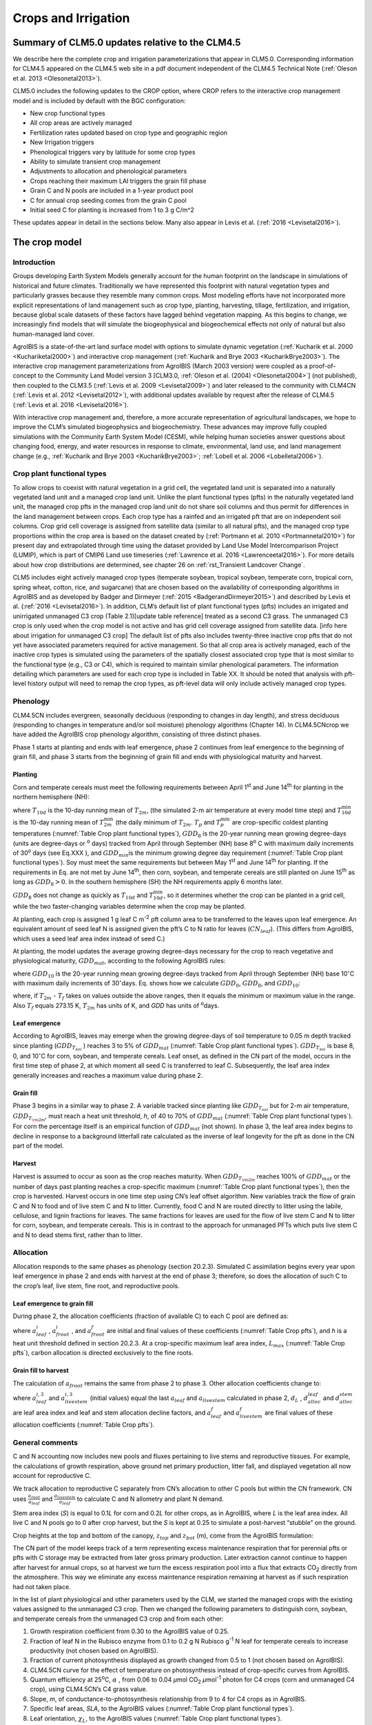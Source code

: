 .. _rst_Crops and Irrigation:

Crops and Irrigation
========================

Summary of CLM5.0 updates relative to the CLM4.5
-----------------------------------------------------

We describe here the complete crop and irrigation parameterizations that
appear in CLM5.0. Corresponding information for CLM4.5 appeared on the
CLM4.5 web site in a pdf document independent of the CLM4.5 Technical
Note (:ref:`Oleson et al. 2013 <Olesonetal2013>`). 

CLM5.0 includes the following updates to the CROP option, where CROP
refers to the interactive crop management model and is included by default with the BGC configuration:

- New crop functional types

- All crop areas are actively managed

- Fertilization rates updated based on crop type and geographic region

- New Irrigation triggers

- Phenological triggers vary by latitude for some crop types

- Ability to simulate transient crop management

- Adjustments to allocation and phenological parameters

- Crops reaching their maximum LAI triggers the grain fill phase

- Grain C and N pools are included in a 1-year product pool

- C for annual crop seeding comes from the grain C pool

- Initial seed C for planting is increased from 1 to 3 g C/m^2 


These updates appear in detail in the sections below. Many also appear in
Levis et al. (:ref:`2016 <Levisetal2016>`).

.. _The crop model:

The crop model
-------------------

Introduction
^^^^^^^^^^^^^^^^^^^

Groups developing Earth System Models generally account for the human
footprint on the landscape in simulations of historical and future
climates. Traditionally we have represented this footprint with natural
vegetation types and particularly grasses because they resemble many
common crops. Most modeling efforts have not incorporated more explicit
representations of land management such as crop type, planting,
harvesting, tillage, fertilization, and irrigation, because global scale
datasets of these factors have lagged behind vegetation mapping. As this
begins to change, we increasingly find models that will simulate the
biogeophysical and biogeochemical effects not only of natural but also
human-managed land cover.

AgroIBIS is a state-of-the-art land surface model with options to
simulate dynamic vegetation (:ref:`Kucharik et al. 2000 <Kuchariketal2000>`) and interactive
crop management (:ref:`Kucharik and Brye 2003 <KucharikBrye2003>`). The interactive crop
management parameterizations from AgroIBIS (March 2003 version) were
coupled as a proof-of-concept to the Community Land Model version 3
[CLM3.0, :ref:`Oleson et al. (2004) <Olesonetal2004>`] (not published), then coupled to the
CLM3.5 (:ref:`Levis et al. 2009 <Levisetal2009>`) and later released to the community with
CLM4CN (:ref:`Levis et al. 2012 <Levisetal2012>`), with additional updates 
available by request after the release of CLM4.5 (:ref:`Levis et al. 2016 <Levisetal2016>`).

With interactive crop management and, therefore, a more accurate
representation of agricultural landscapes, we hope to improve the CLM’s
simulated biogeophysics and biogeochemistry. These advances may improve
fully coupled simulations with the Community Earth System Model (CESM),
while helping human societies answer questions about changing food,
energy, and water resources in response to climate, environmental, land
use, and land management change (e.g., :ref:`Kucharik and Brye 2003 <KucharikBrye2003>`; :ref:`Lobell et al. 2006 <Lobelletal2006>`).

.. _Crop plant functional types:

Crop plant functional types
^^^^^^^^^^^^^^^^^^^^^^^^^^^^^^^^^^

To allow crops to coexist with natural vegetation in a grid cell, the 
vegetated land unit is separated into a naturally vegetated land unit and
a managed crop land unit. Unlike the plant functional types (pfts) in the
naturally vegetated land unit, the managed crop pfts in the managed crop 
land unit do not share soil columns and thus permit for differences in the 
land management between crops. Each crop type has a rainfed and an irrigated 
pft that are on independent soil columns. Crop grid cell coverage is assigned from 
satellite data (similar to all natural pfts), and the managed crop type
proportions within the crop area is based on the dataset created by
(:ref:`Portmann et al. 2010 <Portmannetal2010>`) for present day and
extrapolated through time using the dataset provided by Land Use Model 
Intercomparison Project (LUMIP), which is part of CMIP6 Land use timeseries 
(:ref:`Lawrence et al. 2016 <Lawrenceetal2016>`). For more details about how
crop distributions are determined, see chapter 26 on :ref:`rst_Transient Landcover Change`. 

CLM5 includes eight actively managed crop types
(temperate soybean, tropical soybean, temperate corn, tropical 
corn, spring wheat, cotton, rice, and sugarcane) that are chosen 
based on the availability of corresponding algorithms in AgroIBIS and as 
developed by Badger and Dirmeyer (:ref:`2015 <BadgerandDirmeyer2015>`) and
described by Levis et al. (:ref:`2016 <Levisetal2016>`). In addition, 
CLM’s default list of plant functional types (pfts) includes an
irrigated and unirrigated unmanaged C3 crop (Table 2.1)[update table reference] treated as a second C3 grass.
The unmanaged C3 crop is only used when the crop model is not active and 
has grid cell coverage assigned from satellite data. [info here about irrigation for unmanaged C3 crop] 
The default list of pfts also includes twenty-three inactive crop pfts 
that do not yet have associated parameters required for active management. So that all crop area is actively managed,
each of the inactive crop types is simulated using the parameters of the 
spatially closest associated crop type that is most similar to the functional type (e.g., C3 or C4), 
which is required to maintain similar phenological parameters.
The information detailing which parameters are used for each crop type is 
included in Table XX. It should be noted that analysis with pft-level history output will 
need to remap the crop types, as pft-level data will only include actively managed crop types.

.. _Phenology:

Phenology
^^^^^^^^^^^^^^^^

CLM4.5CN includes evergreen, seasonally deciduous (responding to changes
in day length), and stress deciduous (responding to changes in
temperature and/or soil moisture) phenology algorithms (Chapter 14). In
CLM4.5CNcrop we have added the AgroIBIS crop phenology algorithm,
consisting of three distinct phases.

Phase 1 starts at planting and ends with leaf emergence, phase 2
continues from leaf emergence to the beginning of grain fill, and phase
3 starts from the beginning of grain fill and ends with physiological
maturity and harvest.

.. _Planting:

Planting
'''''''''''''''''

Corn and temperate cereals must meet the following requirements between
April 1\ :sup:`st` and June 14\ :sup:`th` for planting in the northern hemisphere (NH):

.. math::
   :label: 25.1

   \begin{array}{l} 
   {T_{10d} >T_{p} } \\ 
   {T_{10d}^{\min } >T_{p}^{\min } }  \\ 
   {GDD_{8} \ge GDD_{\min } } 
   \end{array}

where :math:`{T}_{10d}` is the 10-day running mean of :math:`{T}_{2m}`, (the simulated 2-m air
temperature at every model time step) and :math:`T_{10d}^{\min}`  is
the 10-day running mean of :math:`T_{2m}^{\min }`  (the daily minimum of
:math:`{T}_{2m}`. :math:`{T}_{p}` and :math:`T_{p}^{\min }`  are crop-specific coldest planting temperatures
(:numref:`Table Crop plant functional types`), :math:`{GDD}_{8}` is the 20-year running mean growing
degree-days (units are degree-days or :sup:`o` days) tracked
from April through September (NH) base 8\ :sup:`o` C with
maximum daily increments of 30\ :sup:`o` days (see Eq.XXX ), and
:math:`{GDD}_{min }`\ is the minimum growing degree day requirement
(:numref:`Table Crop plant functional types`). Soy must meet the same requirements but between May
1\ :sup:`st` and June 14\ :sup:`th` for planting. If the
requirements in Eq. are not met by June 14\ :sup:`th`, then corn,
soybean, and temperate cereals are still planted on June
15\ :sup:`th` as long as  :math:`{GDD}_{8} > 0`. In
the southern hemisphere (SH) the NH requirements apply 6 months later.

:math:`{GDD}_{8}` does not change as quickly as :math:`{T}_{10d}` and :math:`T_{10d}^{\min }`, so
it determines whether the crop can be planted in a grid cell, while the
two faster-changing variables determine when the crop may be planted.

At planting, each crop is assigned 1 g leaf C m\ :sup:`-2` pft
column area to be transferred to the leaves upon leaf emergence. An
equivalent amount of seed leaf N is assigned given the pft’s C to N
ratio for leaves (:math:`{CN}_{leaf}`). (This differs from AgroIBIS,
which uses a seed leaf area index instead of seed C.)

At planting, the model updates the average growing degree-days necessary
for the crop to reach vegetative and physiological maturity,
:math:`{GDD}_{mat}`, according to the following AgroIBIS rules:

.. math::
   :label: 25.2

   \begin{array}{l} {GDD_{{\rm mat}}^{{\rm corn}} =0.85GDD_{{\rm 8}} {\rm \; \; \; and\; \; \; 950}<GDD_{{\rm mat}}^{{\rm corn}} <1850{}^\circ {\rm days}} \\ {GDD_{{\rm mat}}^{{\rm temp.\; cereals}} =GDD_{{\rm 0}} {\rm \; \; \; and\; \; \; }GDD_{{\rm mat}}^{{\rm temp.\; cereals}} <1700{}^\circ {\rm days}} \\ {GDD_{{\rm mat}}^{{\rm soy}} =GDD_{{\rm 10}} {\rm \; \; \; and\; \; \; }GDD_{{\rm mat}}^{{\rm soy}} <1700{}^\circ {\rm days}} \end{array}

where :math:`{GDD}_{10}` is the 20-year running mean growing
degree-days tracked from April through September (NH) base
10\ :math:`{}^\circ`\ C with maximum daily increments of
30\ :math:`{}^\circ`\ days. Eq. shows how we calculate
:math:`{GDD}_{0}`, :math:`{GDD}_{8}`, and :math:`{GDD}_{10}`:

.. math::
   :label: 25.3

   \begin{array}{l} {GDD_{{\rm 0}} =GDD_{0} +T_{2{\rm m}} -T_{f} {\rm \; \; \; where\; \; \; 0}\le T_{2{\rm m}} -T_{f} \le 26{}^\circ {\rm days}} \\ {GDD_{{\rm 8}} =GDD_{8} +T_{2{\rm m}} -T_{f} -8{\rm \; \; \; where\; \; \; 0}\le T_{2{\rm m}} -T_{f} -8\le 30{}^\circ {\rm days}} \\ {GDD_{{\rm 10}} =GDD_{10} +T_{2{\rm m}} -T_{f} -10{\rm \; \; \; where\; \; \; 0}\le T_{2{\rm m}} -T_{f} -10\le 30{}^\circ {\rm days}} \end{array}

where, if :math:`{T}_{2m}` -  :math:`{T}_{f}` takes on values
outside the above ranges, then it equals the minimum or maximum value in
the range. Also  :math:`{T}_{f}` equals 273.15 K,
:math:`{T}_{2m}` has units of K, and *GDD* has units of :sup:`o`\ days.

.. _Leaf emergence:

Leaf emergence
'''''''''''''''''''''''

According to AgroIBIS, leaves may emerge when the growing degree-days of
soil temperature to 0.05 m depth tracked since planting
(:math:`GDD_{T_{soi} }` ) reaches 3 to 5% of :math:`{GDD}_{mat}`
(:numref:`Table Crop plant functional types`). :math:`GDD_{T_{soi} }` is base 8, 0, and
10\ :math:`{}^\circ`\ C for corn, soybean, and temperate cereals. 
Leaf onset, as defined in the CN part of the model, occurs in the first
time step of phase 2, at which moment all seed C is transferred to leaf
C. Subsequently, the leaf area index generally increases and reaches
a maximum value during phase 2.

.. _Grain fill:

Grain fill
'''''''''''''''''''

Phase 3 begins in a similar way to phase 2. A variable tracked since
planting like :math:`GDD_{T_{soi} }`  but for 2-m air temperature,
:math:`GDD_{T_{{\rm 2m}} }`, must reach a heat unit threshold, *h*,
of 40 to 70% of  :math:`{GDD}_{mat}` (:numref:`Table Crop plant functional types`). For corn the
percentage itself is an empirical function of :math:`{GDD}_{mat}`
(not shown). In phase 3, the leaf area index begins to decline in
response to a background litterfall rate calculated as the inverse of
leaf longevity for the pft as done in the CN part of the model.

.. _Harvest:

Harvest
''''''''''''''''

Harvest is assumed to occur as soon as the crop reaches maturity. When
:math:`GDD_{T_{{\rm 2m}} }`  reaches 100% of :math:`{GDD}_{mat}` or
the number of days past planting reaches a crop-specific maximum 
(:numref:`Table Crop plant functional types`), then the crop is harvested. 
Harvest occurs in one time step using
CN’s leaf offset algorithm. New variables track the flow of grain C and
N to food and of live stem C and N to litter. Currently, food C and N
are routed directly to litter using the labile, cellulose, and lignin
fractions for leaves. The same fractions for leaves are used for the
flow of live stem C and N to litter for corn, soybean, and temperate
cereals. This is in contrast to the approach for unmanaged PFTs which
puts live stem C and N to dead stems first, rather than to litter.

.. _Allocation:

Allocation
^^^^^^^^^^^^^^^^^

Allocation responds to the same phases as phenology (section 20.2.3).
Simulated C assimilation begins every year upon leaf emergence in phase
2 and ends with harvest at the end of phase 3; therefore, so does the
allocation of such C to the crop’s leaf, live stem, fine root, and
reproductive pools.

.. _Leaf emergence to grain fill:

Leaf emergence to grain fill
'''''''''''''''''''''''''''''''''''''

During phase 2, the allocation coefficients (fraction of available C) to
each C pool are defined as:

.. math::
   :label: 25.4

   \begin{array}{l} {a_{repr} =0} \\ {a_{froot} =a_{froot}^{i} -(a_{froot}^{i} -a_{froot}^{f} )\frac{GDD_{T_{{\rm 2m}} } }{GDD_{{\rm mat}} } {\rm \; \; \; where\; \; \; }\frac{GDD_{T_{{\rm 2m}} } }{GDD_{{\rm mat}} } \le 1} \\ {a_{leaf} =(1-a_{froot} )\cdot \frac{a_{leaf}^{i} (e^{-b} -e^{-b\frac{GDD_{T_{{\rm 2m}} } }{h} } )}{e^{-b} -1} {\rm \; \; \; where\; \; \; }b=0.1} \\ {a_{livestem} =1-a_{repr} -a_{froot} -a_{leaf} } \end{array}

where :math:`a_{leaf}^{i}` , :math:`a_{froot}^{i}` , and
:math:`a_{froot}^{f}`  are initial and final values of these
coefficients (:numref:`Table Crop pfts`), and *h* is a heat unit threshold defined in
section 20.2.3. At a crop-specific maximum leaf area index,
:math:`{L}_{max}` (:numref:`Table Crop pfts`), carbon allocation is directed
exclusively to the fine roots.

.. _Grain fill to harvest:

Grain fill to harvest
''''''''''''''''''''''''''''''

The calculation of :math:`a_{froot}`  remains the same from phase 2 to
phase 3. Other allocation coefficients change to:

.. math::
   :label: 25.5

   \begin{array}{lr} 
   a_{leaf} =a_{leaf}^{i,3} & {\rm when} \quad a_{leaf}^{i,3} \le a_{leaf}^{f} \quad {\rm else} \\ 
   a_{leaf} =a_{leaf} \left(1-\frac{GDD_{T_{{\rm 2m}} } -h}{GDD_{{\rm mat}} d_{L} -h} \right)^{d_{alloc}^{leaf} } \ge a_{leaf}^{f} & {\rm where} \quad \frac{GDD_{T_{{\rm 2m}} } -h}{GDD_{{\rm mat}} d_{L} -h} \le 1 \\ 
    \\ 
   a_{livestem} =a_{livestem}^{i,3} & {\rm when} \quad a_{livestem}^{i,3} \le a_{livestem}^{f} \quad {\rm else} \\ 
   a_{livestem} =a_{livestem} \left(1-\frac{GDD_{T_{{\rm 2m}} } -h}{GDD_{{\rm mat}} d_{L} -h} \right)^{d_{alloc}^{stem} } \ge a_{livestem}^{f} & {\rm where} \quad \frac{GDD_{T_{{\rm 2m}} } -h}{GDD_{{\rm mat}} d_{L} -h} \le 1 \\ 
    \\ 
   a_{repr} =1-a_{froot} -a_{livestem} -a_{leaf} 
   \end{array}

where :math:`a_{leaf}^{i,3}`  and :math:`a_{livestem}^{i,3}`  (initial
values) equal the last :math:`a_{leaf}`  and :math:`a_{livestem}` 
calculated in phase 2, :math:`d_{L}` , :math:`d_{alloc}^{leaf}`  and
:math:`d_{alloc}^{stem}`  are leaf area index and leaf and stem
allocation decline factors, and :math:`a_{leaf}^{f}`  and
:math:`a_{livestem}^{f}`  are final values of these allocation
coefficients (:numref:`Table Crop pfts`).

.. _General comments:

General comments
^^^^^^^^^^^^^^^^^^^^^^^

C and N accounting now includes new pools and fluxes pertaining to live
stems and reproductive tissues. For example, the calculations of growth
respiration, above ground net primary production, litter fall, and
displayed vegetation all now account for reproductive C.

We track allocation to reproductive C separately from CN’s allocation to
other C pools but within the CN framework. CN uses
:math:`{\textstyle\frac{a_{root} }{a_{leaf} }}`  and :math:`{\textstyle\frac{a_{livestem} }{a_{leaf} }}`  to calculate C and
N allometry and plant N demand.

Stem area index (*S*) is equal to 0.1\ *L* for corn and 0.2\ *L* for
other crops, as in AgroIBIS, where *L* is the leaf area index. All live
C and N pools go to 0 after crop harvest, but the *S* is kept at 0.25 to
simulate a post-harvest “stubble” on the ground.

Crop heights at the top and bottom of the canopy, :math:`{z}_{top}`
and :math:`{z}_{bot}` (m), come from the AgroIBIS formulation:

.. math::
   :label: 25.6

   \begin{array}{l} 
   {z_{top} =z_{top}^{\max } \left(\frac{L}{L_{\max } -1} \right)^{2} \ge 0.05{\rm \; where\; }\frac{L}{L_{\max } -1} \le 1} \\ 
   {z_{bot} =0.02{\rm m}} 
   \end{array}

The CN part of the model keeps track of a term representing excess
maintenance respiration that for perennial pfts or pfts with C storage
may be extracted from later gross primary production. Later extraction
cannot continue to happen after harvest for annual crops, so at harvest
we turn the excess respiration pool into a flux that extracts
CO\ :sub:`2` directly from the atmosphere. This way we eliminate
any excess maintenance respiration remaining at harvest as if such
respiration had not taken place.

In the list of plant physiological and other parameters used by the CLM,
we started the managed crops with the existing values assigned to the
unmanaged C3 crop. Then we changed the following parameters to
distinguish corn, soybean, and temperate cereals from the unmanaged C3
crop and from each other:

#. Growth respiration coefficient from 0.30 to the AgroIBIS value of
   0.25.

#. Fraction of leaf N in the Rubisco enzyme from 0.1 to 0.2 g N Rubisco
   g\ :sup:`-1` N leaf for temperate cereals to increase
   productivity (not chosen based on AgroIBIS).

#. Fraction of current photosynthesis displayed as growth changed from
   0.5 to 1 (not chosen based on AgroIBIS).

#. CLM4.5CN curve for the effect of temperature on photosynthesis
   instead of crop-specific curves from AgroIBIS.

#. Quantum efficiency at 25\ :sup:`o`\ C,
   :math:`\alpha` , from 0.06 to 0.04 *µ*\ mol CO\ :sub:`2`  *µ*\ mol\ :sup:`-1` photon for C4 crops (corn and unmanaged C4
   crop), using CLM4.5CN’s C4 grass value.

#. Slope, *m*, of conductance-to-photosynthesis relationship from 9 to 4 for C4 crops as in AgroIBIS.

#. Specific leaf areas, *SLA*, to the AgroIBIS values (:numref:`Table Crop plant functional types`).

#. Leaf orientation, :math:`\chi _{L}`, to the AgroIBIS values (:numref:`Table Crop plant functional types`).

#. Soil moisture photosynthesis limitation factor,
   :math:`\beta _{t}`, for soybeans multiplied as in AgroIBIS by 1.25
   for increased drought tolerance.

.. _Table Crop plant functional types:

.. table:: Crop plant functional types (pfts) in CLM5BGCCROP and their parameters relating to phenology and morphology. Numbers in the first column correspond to the list of pfts in :numref:`Table Plant functional types`.

 ===  ===========================  =================  ===========================  =============================  ===========================  =============================  =============================  ===========================  ===========================  ===================================  =======================
 IVT  Phenological Type            :math:`T_{p}` (K)  :math:`{GDD}_{min}` (ºdays)  base temperature for GDD (ºC)  :math:`{GDD}_{mat}` (ºdays)  Phase 2 % :math:`{GDD}_{mat}`  Phase 3 % :math:`{GDD}_{mat}`  Harvest: days past planting  :math:`z_{top}^{\max }` (m)  SLA (m :sup:`2` leaf g :sup:`-1` C)  :math:`\chi _{L}` index
 ===  ===========================  =================  ===========================  =============================  ===========================  =============================  =============================  ===========================  ===========================  ===================================  =======================
  17  rainfed temperate corn                  279.15                           50                              8  950-1850                                              0.03                           0.65  :math:`\mathrm{\le}`\ 165                           2.50                                 0.05                    -0.50
  18  irrigated temperate corn                279.15                           50                              8  950-1850                                              0.03                           0.65  :math:`\mathrm{\le}`\ 165                           2.50                                 0.05                    -0.50
  19  rainfed spring wheat                    272.15                           50                              0  :math:`\mathrm{\le}`\ 1700                            0.05                           0.60  :math:`\mathrm{\le}`\ 150                           1.20                                 0.04                     0.65
  20  irrigated spring wheat                  272.15                           50                              0  :math:`\mathrm{\le}`\ 1700                            0.05                           0.60  :math:`\mathrm{\le}`\ 150                           1.20                                 0.04                     0.65
  23  rainfed temperate soybean               279.15                           50                             10  :math:`\mathrm{\le}`\ 1900                            0.03                           0.50  :math:`\mathrm{\le}`\ 150                           0.75                                 0.04                    -0.50
  24  irrigated temperate soybean             279.15                           50                             10  :math:`\mathrm{\le}`\ 1900                            0.03                           0.50  :math:`\mathrm{\le}`\ 150                           0.75                                 0.04                    -0.50
  41  rainfed cotton                          283.15                           50                             10  :math:`\mathrm{\le}`\ 1700                            0.03                           0.50  :math:`\mathrm{\le}`\ 160                           1.50                                 0.04                    -0.50
  42  irrigated cotton                        283.15                           50                             10  :math:`\mathrm{\le}`\ 1700                            0.03                           0.50  :math:`\mathrm{\le}`\ 160                           1.50                                 0.04                    -0.50
  61  rainfed rice                            283.15                           50                             10  :math:`\mathrm{\le}`\ 2100                            0.01                           0.40  :math:`\mathrm{\le}`\ 150                           1.80                                 0.04                     0.65
  62  irrigated rice                          283.15                           50                             10  :math:`\mathrm{\le}`\ 2100                            0.01                           0.40  :math:`\mathrm{\le}`\ 150                           1.80                                 0.04                     0.65
  67  rainfed sugarcane                       283.15                           50                             10  950-1850                                              0.03                           0.65  :math:`\mathrm{\le}`\ 300                           4.00                                 0.05                    -0.50
  68  irrigated sugarcane                     283.15                           50                             10  950-1850                                              0.03                           0.65  :math:`\mathrm{\le}`\ 300                           4.00                                 0.05                    -0.50
  75  rainfed tropical corn                   283.15                           50                             10  :math:`\mathrm{\le}`\ 1800                            0.03                           0.50  :math:`\mathrm{\le}`\ 160                           2.50                                 0.05                    -0.50
  76  irrigated tropical corn                 283.15                           50                             10  :math:`\mathrm{\le}`\ 1800                            0.03                           0.50  :math:`\mathrm{\le}`\ 160                           2.50                                 0.05                    -0.50
  77  rainfed tropical soybean                283.15                           50                             10  :math:`\mathrm{\le}`\ 2100                            0.03                           0.50  :math:`\mathrm{\le}`\ 150                           1.00                                 0.04                    -0.50
  78  irrigated tropical soybean              283.15                           50                             10  :math:`\mathrm{\le}`\ 2100                            0.03                           0.50  :math:`\mathrm{\le}`\ 150                           1.00                                 0.04                    -0.50
 ===  ===========================  =================  ===========================  =============================  ===========================  =============================  =============================  ===========================  ===========================  ===================================  =======================

Notes: :math:`T_{p}` is the minimum planting temperatures. :math:`{GDD}_{min}` is the lowest
(for planting) 20-year running mean growing degree-days base on the base temperature in the 5\ :sup:`th` column, tracked from April to September (NH).
:math:`{GDD}_{mat}` is a crop’s 20-year running mean growing
degree-days needed for vegetative and physiological maturity. Harvest
occurs at 100%\ :math:`{GDD}_{mat}` or when the days past planting
reach the number in the 9\ :sup:`th` column. Crop growth phases
are described in the text. :math:`z_{top}^{\max }`  is the maximum
top-of-canopy height of a crop, *SLA* is specific leaf area. :math:`\chi _{L}` is the leaf
orientation index, equals -1 for vertical, 0 for
random, and 1 for horizontal leaf orientation.

.. _Table Crop pfts:

.. table:: Crop pfts in CLM5BGCCROP and their parameters relating to allocation. Numbers in the first column correspond to the list of pfts in :numref:`Table Plant functional types`.

 ===  ===========================  ====================  ===========================================  =====================  =====================  ====================  ========================  =============  ========================  ========================
 IVT  Phenological Type            :math:`a_{leaf}^{i}`  :math:`{L}_{max}` (m :sup:`2`  m :sup:`-2`)  :math:`a_{froot}^{i}`  :math:`a_{froot}^{f}`  :math:`a_{leaf}^{f}`  :math:`a_{livestem}^{f}`  :math:`d_{L}`  :math:`d_{alloc}^{stem}`  :math:`d_{alloc}^{leaf}`
 ===  ===========================  ====================  ===========================================  =====================  =====================  ====================  ========================  =============  ========================  ========================
  17  rainfed temperate corn                       0.80                                            5                    0.4                   0.05                     0                      0.00           1.05                         2                         5
  18  irrigated temperate corn                     0.80                                            5                    0.4                   0.05                     0                      0.00           1.05                         2                         5
  19  rainfed spring wheat                         0.90                                            7                    0.1                   0.00                     0                      0.05           1.05                         1                         3
  20  irrigated spring wheat                       0.90                                            7                    0.1                   0.00                     0                      0.05           1.05                         1                         3
  23  rainfed temperate soybean                    0.85                                            6                    0.2                   0.20                     0                      0.30           1.05                         5                         2
  24  irrigated temperate soybean                  0.85                                            6                    0.2                   0.20                     0                      0.30           1.05                         5                         2
  41  rainfed cotton                               0.85                                            6                    0.2                   0.20                     0                      0.30           1.05                         5                         2
  42  irrigated cotton                             0.85                                            6                    0.2                   0.20                     0                      0.30           1.05                         5                         2
  61  rainfed rice                                 0.75                                            7                    0.1                   0.00                     0                      0.05           1.05                         1                         3
  62  irrigated rice                               0.75                                            7                    0.1                   0.00                     0                      0.05           1.05                         1                         3
  67  rainfed sugarcane                            0.80                                            5                    0.4                   0.05                     0                      0.00           1.05                         2                         5
  68  irrigated sugarcane                          0.80                                            5                    0.4                   0.05                     0                      0.00           1.05                         2                         5
  75  rainfed tropical corn                        0.80                                            5                    0.4                   0.05                     0                      0.00           1.05                         2                         5
  76  irrigated tropical corn                      0.80                                            5                    0.4                   0.05                     0                      0.00           1.05                         2                         5
  77  rainfed tropical soybean                     0.85                                            6                    0.2                   0.20                     0                      0.30           1.05                         5                         2
  78  irrigated tropical soybean                   0.85                                            6                    0.2                   0.20                     0                      0.30           1.05                         5                         2
 ===  ===========================  ====================  ===========================================  =====================  =====================  ====================  ========================  =============  ========================  ========================

Notes: Crop growth phases and corresponding variables are described in
the text

.. _The irrigation model:

The irrigation model
-------------------------

The CLM includes the option to irrigate cropland areas that are equipped
for irrigation. The application of irrigation responds dynamically to
the soil moisture conditions simulated by the CLM. This irrigation
algorithm is based loosely on the implementation of 
:ref:`Ozdogan et al. (2010) <Ozdoganetal2010>`.

When irrigation is enabled, the crop areas of each grid cell are divided
into irrigated and rainfed fractions according to a dataset of areas
equipped for irrigation (:ref:`Portmann et al. 2010 <Portmannetal2010>`). 
Irrigated and rainfed crops are placed on separate soil columns, so that 
irrigation is only applied to the soil beneath irrigated crops.

In irrigated croplands, a check is made once per day to determine
whether irrigation is required on that day. This check is made in the
first time step after 6 AM local time. Irrigation is required if crop
leaf area :math:`>` 0, and the available soil water is below a specified 
threshold.

The soil moisture deficit :math:`D_{irrig}` is 

.. math::
   :label: 25.61

   D_{irrig} = \left\{
   \begin{array}{lr}    
   w_{thresh} - w_{avail} &\qquad w_{thresh} > w_{avail} \\
   0 &\qquad w_{thresh} \le w_{avail}    
   \end{array} \right\}

where :math:`w_{thresh}` is the irrigation moisture threshold (mm) and 
:math:`w_{avail}` is the available moisture (mm).  The moisture threshold 
is

.. math::
   :label: 25.62

   w_{thresh} = f_{thresh} \left(w_{target} - w_{wilt}\right) + w_{wilt}

where :math:`w_{target}` is the irrigation target soil moisture (mm) 

.. math::
   :label: 25.63

   w_{target} = \sum_{j=1}^{N_{irr}} \theta_{target} \Delta z_{j} \ ,

:math:`w_{wilt}` is the wilting point soil moisture (mm) 

.. math::
   :label: 25.64

   w_{wilt} = \sum_{j=1}^{N_{irr}} \theta_{wilt} \Delta z_{j} \ ,

and :math:`f_{thresh}` is a tuning parameter.  The available moisture in 
the soil is 

.. math::
   :label: 25.65

   w_{avail} = \sum_{j=1}^{N_{irr}} \theta_{j} \Delta z_{j} \ ,

:math:`N_{irr}` is the index of the soil layer corresponding to a specified 
depth :math:`z_{irrig}` (:numref:`Table Irrigation parameters`) and 
:math:`\Delta z` is the thickness of the soil layer (section 
:numref:`Vertical Discretization`).  :math:`\theta_{j}` is the 
volumetric soil moisture in layer :math:`j` (section :numref:`Soil Water`).
:math:`\theta_{target}` and 
:math:`\theta_{wilt}` are the target and wilting point volumetric 
soil moisture values, respectively, and are determined by inverting 
:eq:`7.94` using soil matric 
potential parameters :math:`\Psi_{target}` and :math:`\Psi_{wilt}` 
(:numref:`Table Irrigation parameters`). After the soil moisture deficit 
:math:`D_{irrig}` is calculated, irrigation in an amount equal to 
:math:`\frac{D_{irrig}}{T_{irrig}}` (mm/s) is applied uniformly over 
the irrigation period :math:`T_{irrig}` (s).  Irrigation water is applied
directly to the ground surface, bypassing canopy interception (i.e.,
added to  :math:`{q}_{grnd,liq}`: section :numref:`Canopy Water`). 

To conserve mass, irrigation is removed from river water storage (Chapter 11).  
When river water storage is inadequate to meet irrigation demand, 
there are two options: 1) the additional water can be removed from the 
ocean model, or 2) the irrigation demand can be reduced such that 
river water storage is maintained above a specified threshold.  

.. _Table Irrigation parameters:

.. table:: Irrigation parameters

 +--------------------------------------+-------------+
 | Parameter                            |             |
 +======================================+=============+
 | :math:`f_{thresh}`                   |  1.0        |
 +--------------------------------------+-------------+
 | :math:`z_{irrig}`       (m)          |  0.6        |
 +--------------------------------------+-------------+
 | :math:`\Psi_{target}`   (mm)         | -3400       |
 +--------------------------------------+-------------+
 | :math:`\Psi_{wilt}`     (mm)         | -150000     |
 +--------------------------------------+-------------+

.. add a reference to surface data in chapter2
  To accomplish this we downloaded
  data of percent irrigated and percent rainfed corn, soybean, and
  temperate cereals (wheat, barley, and rye) (:ref:`Portmann et al. 2010 <Portmannetal2010>`),
  available online from
  *ftp://ftp.rz.uni-frankfurt.de/pub/uni-frankfurt/physische\_geographie/hydrologie/public/data/MIRCA2000/harvested\_area\_grids.*



.. _The details about what is new in CLM4.5:

The details about what is new in CLM4.5
--------------------------------------------

.. _Interactive irrigation for corn, temperate cereals, and soybean:

Interactive irrigation for corn, temperate cereals, and soybean
^^^^^^^^^^^^^^^^^^^^^^^^^^^^^^^^^^^^^^^^^^^^^^^^^^^^^^^^^^^^^^^^^^^^^^

CLM4.0 included interactive irrigation only for the generic C3 crops,
i.e. plant functional types (pfts) 15 (rainfed) and 16 (irrigated) in
the CLM list of pfts and not for the additional crops of the interactive
crop management model (CROP). Irrigation and CROP were mutually
exclusive in CLM4.0.

In CLM4.5 we have reversed this situation. Now the irrigation model can
be used only while running with CROP. To accomplish this we downloaded
data of percent irrigated and percent rainfed corn, soybean, and
temperate cereals (wheat, barley, and rye) (:ref:`Portmann et al. 2010 <Portmannetal2010>`),
available online from

*ftp://ftp.rz.uni-frankfurt.de/pub/uni-frankfurt/physische\_geographie/hydrologie/public/data/MIRCA2000/harvested\_area\_grids.*

We embedded this data in CLM’s high-resolution pft data for use with the
tool mksurfdat to generate surface datasets at any desired resolution.
Now this data includes percent cover for 24 pfts:

1-16 as in the standard list of pfts, plus six more:

17 corn

18 irrigated\_corn

19 spring\_temperate\_cereal

20 irrigated\_spring\_temperate\_cereal

21 winter\_temperate\_cereal

22 irrigated\_winter\_temperate\_cereal

23 soybean

24 irrigated\_soybean

We intend surface datasets with 24 pfts only for CROP simulations with
or without irrigation. In simulations without irrigation, the rainfed
and irrigated crops merge into just rainfed crops at run time. Surface
datasets with 16 pfts can be used for all other CLM simulations.

.. _Interactive fertilization:

Interactive fertilization
^^^^^^^^^^^^^^^^^^^^^^^^^^^^^^^^

CLM adds nitrogen directly to the soil mineral nitrogen pool to meet
crop nitrogen demands. CLM’s separate crop land unit ensures that
natural vegetation will not access the fertilizer applied to crops.
Fertilizer amounts are obtained from the Agro-IBIS model (Kucharik and
Brye 2003), but can be modified in CLM’s pft-physiology input dataset.
Fertilizer is reported in g N/m\ :sup:`2` by plant functional
type. Total nitrogen fertilizer amounts are 150 g N/m\ :sup:`2`
for maize, 80 g N/m\ :sup:`2` for temperate cereals, and 25 g
N/m\ :sup:`2` for soybean, representative of central U.S. annual
fertilizer application amounts. Since CLM’s denitrification rate is high
and results in a 50% loss of the unused available nitrogen each day,
fertilizer is applied slowly to minimize the loss and maximize plant
uptake. Fertilizer application begins during the emergence phase of crop
development and continues for 20 days, which helps reduce large losses
of nitrogen from leaching and denitrification during the early stage of
crop development. The 20-day period is chosen as an optimization to
limit fertilizer application to the emergence stage. A fertilizer
counter in seconds, *f*, is set as soon as the onset growth for crops
initiates:

*f* = *n* \* 86400 [20.9)]

where *n* is set to 20 fertilizer application days. When the crop enters
phase 2 (leaf emergence to the beginning of grain fill) of its growth
cycle, fertilizer application begins by initializing fertilizer amount
to the total fertilizer divided by the initialized *f*. Fertilizer is
applied and *f* is decremented each time step until a zero balance on
the counter is reached.

The crop fertilization scheme was developed in versions of the CLM prior
to CLM4.5. In CLM4.5, crops with fertilization may be simulated over
productive.

.. _Biological nitrogen fixation for soybeans:

Biological nitrogen fixation for soybeans
^^^^^^^^^^^^^^^^^^^^^^^^^^^^^^^^^^^^^^^^^^^^^^^^

Nitrogen fixation by soybeans is similar to that in the SWAT model
(Neitsch et al. 2005) and depends on soil moisture, nitrogen
availability, and growth stage. Soybean fixation is calculated only for
unmet nitrogen demand; if soil nitrogen meets soybean demand, there will
be no fixation during the time step. Soybean fixation is determined by

.. math::
   :label: 25.10

   N_{fix} \; =\; N_{plant\_ ndemand} \; *\; min\; \left(\; 1,\; fxw,\; fxn\; \right)*\; fxg

where :math:`{N}_{plant\_demand}` is the balance of nitrogen needed
to reach potential growth that cannot be supplied from the soil mineral
nitrogen pool, *fxw* is the soil water factor, *fxn* is the soil
nitrogen factor, and *fxg* is the growth stage factor calculated by

.. math::
   :label: 25.11

   fxw=\frac{wf}{0.85}

.. math::
   :label: 25.12

   fxn=\; \left\{\begin{array}{l} {0\qquad \qquad \qquad \qquad {\rm for\; }sminn\le 10} \\ {1.5-0.005\left(sminn\times 10\right)\qquad {\rm for\; 10\; <\; }sminn{\rm \; }\ge 30} \\ {1\qquad \qquad \qquad \qquad {\rm for\; }sminn>30} \end{array}\right\}

.. math::
   :label: 25.13

   fxg=\left\{\begin{array}{l} {0\qquad \qquad \qquad \qquad \qquad {\rm for\; }GDD_{T_{2m} } \le 0.15} \\ {6.67\times GDD_{T_{2m} } -1\qquad \qquad \qquad {\rm for\; }0.15<GDD_{T_{2m} } \ge 0.30} \\ {1\qquad \qquad \qquad \qquad \qquad {\rm for\; }0.30<GDD_{T_{2m} } \ge 0.55} \\ {3.75-5\times GDD_{T_{2m} } \qquad \qquad \qquad {\rm for\; }0.55<GDD_{T_{2m} } \ge 0.75} \\ {0\qquad \qquad \qquad \qquad \qquad {\rm for\; }GDD_{T_{2m} } >0.75} \end{array}\right\}

where *wf* is the soil water content as a fraction of the water holding
capacity for the top 0.05 m, *sminn* is the total nitrogen in the soil
pool (g/m:sup:`2`), and :math:`{GDD}_{T_{2m}}` is the fraction of
growing degree-days accumulated during the growing season.
:math:`N\mathrm{fix}` is added directly to the soil mineral nitrogen
pool for use that time step. Nitrogen fixation occurs after the plant
has accumulated 15%\ :math:`{GDD}_{mat}` and before
75%\  :math:`{GDD}_{mat}`, so before grain fill begins.

.. _Modified C\:N ratios for crops:

Modified C:N ratios for crops
^^^^^^^^^^^^^^^^^^^^^^^^^^^^^^^^^^^^

Typically, C:N ratios in plant tissue vary throughout the growing season
and tend to be lower during early growth stages and higher in later
growth stages. In order to account for this change, two sets of C:N
ratios are established in CLM for the leaf, stem, and fine root of
crops. This modified C:N ratio approach accounts for the nitrogen
retranslocation that occurs during phase 3 of crop growth. Leaf and stem
(and root for temperate cereals) C:N ratios for phases 1 and 2 are lower
than measurements (Table 20.3) to allow excess nitrogen storage in plant
tissue. During grain fill (phase 3) of the crop growth cycle, the
nitrogen in the plant tissues is moved to a storage pool to fulfill
nitrogen demands of organ (reproductive pool) development, such that the
resulting C:N ratio of the plant tissue is reflective of measurements at
harvest. All C:N ratios were determined by calibration process, through
comparisons of model output versus observations of plant carbon
throughout the growth season.

.. _Nitrogen retranslocation for crops:

Nitrogen retranslocation for crops
^^^^^^^^^^^^^^^^^^^^^^^^^^^^^^^^^^^^^^^^^

Nitrogen retranslocation in crops occurs when nitrogen that was used for
tissue growth of leaves, stems, and fine roots during the early growth
season is remobilized and used for grain development (Pollmer et al.
1979; Crawford et al. 1982; Simpson et al. 1983; Ta and Weiland 1992;
Barbottin et al. 2005; Gallais et al. 2006, 2007). Nitrogen allocation
for crops follows that of natural vegetation, is supplied in CLM by the
soil mineral nitrogen pool, and depends on C:N ratios for leaves, stems,
roots, and organs. Nitrogen demand during organ development is fulfilled
through retranslocation from leaves, stems, and roots. Nitrogen
retranslocation is initiated at the beginning of the grain fill stage
for corn and temperate cereals, but not until after LAI decline in
soybean. Nitrogen stored in the leaf and stem is moved into a storage
retranslocation pool. For temperate cereals, nitrogen in roots is also
released into the retranslocation storage pool. The quantity of nitrogen
mobilized depends on the C:N ratio of the plant tissue, and is
calculated as

.. math::
   :label: 25.14

   leaf\_ to\_ retransn=\frac{c_{leaf} }{CN_{leaf} }  -\frac{c_{leaf} }{CN_{leaf}^{f} }

.. math::
   :label: 25.15

   stemn\_ to\_ retransn=\frac{c_{stem} }{CN_{stem} } -\frac{c_{stem} }{CN_{stem}^{f} }

.. math::
   :label: 25.16

   frootn\_ to\_ retransn=\frac{c_{froot} }{CN_{froot} } -\frac{c_{froot} }{CN_{froot}^{f} }

where :math:`{C}_{leaf}`, :math:`{C}_{stem}`, and :math:`{C}_{froot}` is the carbon in the plant leaf, stem, and fine
root, respectively, :math:`{CN}_{leaf}`, :math:`{CN}_{stem}`, and :math:`{CN}_{froot}` is the pre-grain fill C:N ratio of the
leaf, stem, and fine root respectively, and :math:`CN^f_{leaf}`,
:math:`CN^f_{stem}`, and :math:`CN^f_{froot}` is the post-grain fill C:N
ratio of the leaf, stem, and fine root respectively (:numref:`Table Pre- and post-grain fill CN ratios`). Since
C:N measurements are taken from mature crops, pre-grain development C:N
ratios for leaves, stems, and roots are optimized to allow maximum
nitrogen accumulation for later use during organ development. Post-grain
fill C:N ratios are assigned the same as crop residue. Once excess
nitrogen is moved into the retranslocated pool, during the remainder of
the growing season the retranslocated pool is used first to meet plant
nitrogen demand by assigning the available nitrogen from the
retranslocated pool equal to the plant nitrogen demand. Once the
retranslocation pool is depleted, soil mineral nitrogen pool is used to
fulfill plant nitrogen demands.

.. _Table Pre- and post-grain fill CN ratios:

.. table:: Pre- and post-grain fill C:N ratios for crop leaf, stem, fine root, and reproductive pools.

 +----------------------------+--------+---------------------+-----------+
 | Pre-grain fill stage       | Corn   | Temperate Cereals   | Soybean   |
 +============================+========+=====================+===========+
 | :math:`{CN}_{leaf}`        | 10     | 15                  | 25        |
 +----------------------------+--------+---------------------+-----------+
 | :math:`{CN}_{stem}`        | 50     | 50                  | 50        |
 +----------------------------+--------+---------------------+-----------+
 | :math:`{CN}_{froot}`       | 42     | 30                  | 42        |
 +----------------------------+--------+---------------------+-----------+
 | Post-grain fill stage      |        |                     |           |
 +----------------------------+--------+---------------------+-----------+
 | :math:`CN_{leaf}^{f}`      | 65     | 65                  | 65        |
 +----------------------------+--------+---------------------+-----------+
 | :math:`CN_{stem}^{f}`      | 120    | 100                 | 130       |
 +----------------------------+--------+---------------------+-----------+
 | :math:`CN_{froot}^{f}`     | 42     | 40                  | 42        |
 +----------------------------+--------+---------------------+-----------+
 | :math:`CN_{repr}^{f}`      | 50     | 40                  | 60        |
 +----------------------------+--------+---------------------+-----------+

.. _Separate reproductive pool:

Separate reproductive pool
^^^^^^^^^^^^^^^^^^^^^^^^^^^^^^^^^

One notable difference between natural vegetation and crops is the
presence of a reproductive carbon pool (and nitrogen pool). Accounting
for the reproductive pool helps determine whether crops are performing
reasonably, through yield calculations, seasonal GPP and NEE changes,
etc. The reproductive pool is maintained similarly to the leaf, stem,
and fine root pools, but allocation of carbon and nitrogen does not
begin until the grain fill stage of crop development. Eq. shows the
carbon and nitrogen allocation coefficients to the reproductive pool. In
the CLM4.0, allocation of carbon to the reproductive pool was calculated
but merged with the stem pool. In the model, as allocation declines
during the grain fill stage of growth, increasing amounts of carbon and
nitrogen are available for grain development.
